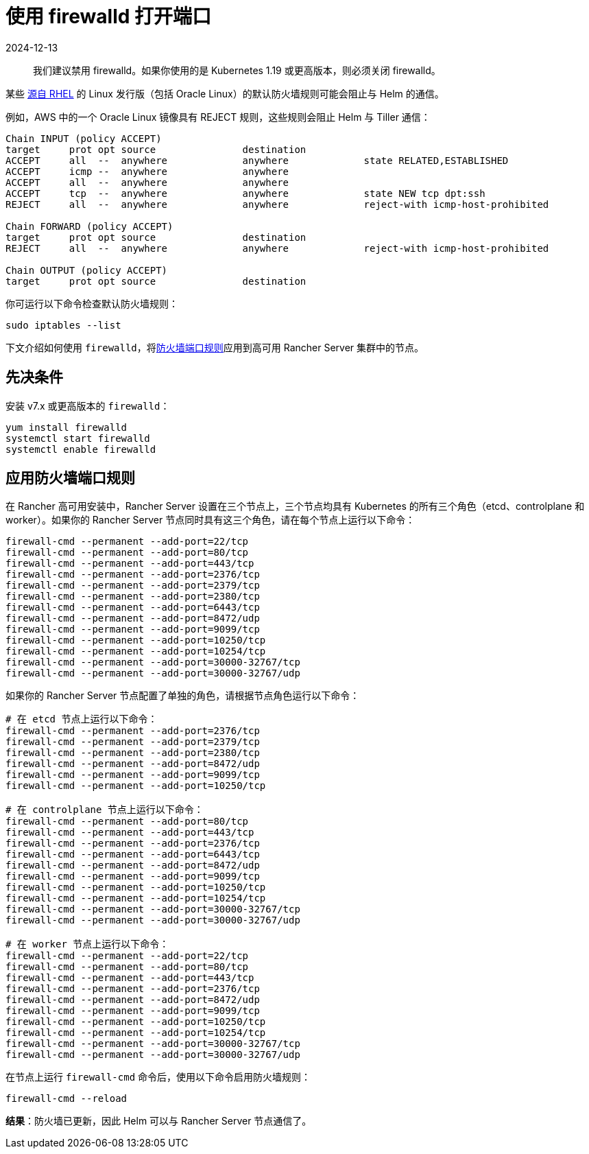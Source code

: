 = 使用 firewalld 打开端口
:page-languages: [en, zh]
:revdate: 2024-12-13
:page-revdate: {revdate}

____
我们建议禁用 firewalld。如果你使用的是 Kubernetes 1.19 或更高版本，则必须关闭 firewalld。
____

某些 https://en.wikipedia.org/wiki/Red_Hat_Enterprise_Linux#Rebuilds[源自 RHEL] 的 Linux 发行版（包括 Oracle Linux）的默认防火墙规则可能会阻止与 Helm 的通信。

例如，AWS 中的一个 Oracle Linux 镜像具有 REJECT 规则，这些规则会阻止 Helm 与 Tiller 通信：

----
Chain INPUT (policy ACCEPT)
target     prot opt source               destination
ACCEPT     all  --  anywhere             anywhere             state RELATED,ESTABLISHED
ACCEPT     icmp --  anywhere             anywhere
ACCEPT     all  --  anywhere             anywhere
ACCEPT     tcp  --  anywhere             anywhere             state NEW tcp dpt:ssh
REJECT     all  --  anywhere             anywhere             reject-with icmp-host-prohibited

Chain FORWARD (policy ACCEPT)
target     prot opt source               destination
REJECT     all  --  anywhere             anywhere             reject-with icmp-host-prohibited

Chain OUTPUT (policy ACCEPT)
target     prot opt source               destination
----

你可运行以下命令检查默认防火墙规则：

----
sudo iptables --list
----

下文介绍如何使用 `firewalld`，将xref:installation-and-upgrade/requirements/requirements.adoc#_端口要求[防火墙端口规则]应用到高可用 Rancher Server 集群中的节点。

== 先决条件

安装 v7.x 或更高版本的 `firewalld`：

----
yum install firewalld
systemctl start firewalld
systemctl enable firewalld
----

== 应用防火墙端口规则

在 Rancher 高可用安装中，Rancher Server 设置在三个节点上，三个节点均具有 Kubernetes 的所有三个角色（etcd、controlplane 和 worker）。如果你的 Rancher Server 节点同时具有这三个角色，请在每个节点上运行以下命令：

----
firewall-cmd --permanent --add-port=22/tcp
firewall-cmd --permanent --add-port=80/tcp
firewall-cmd --permanent --add-port=443/tcp
firewall-cmd --permanent --add-port=2376/tcp
firewall-cmd --permanent --add-port=2379/tcp
firewall-cmd --permanent --add-port=2380/tcp
firewall-cmd --permanent --add-port=6443/tcp
firewall-cmd --permanent --add-port=8472/udp
firewall-cmd --permanent --add-port=9099/tcp
firewall-cmd --permanent --add-port=10250/tcp
firewall-cmd --permanent --add-port=10254/tcp
firewall-cmd --permanent --add-port=30000-32767/tcp
firewall-cmd --permanent --add-port=30000-32767/udp
----

如果你的 Rancher Server 节点配置了单独的角色，请根据节点角色运行以下命令：

----
# 在 etcd 节点上运行以下命令：
firewall-cmd --permanent --add-port=2376/tcp
firewall-cmd --permanent --add-port=2379/tcp
firewall-cmd --permanent --add-port=2380/tcp
firewall-cmd --permanent --add-port=8472/udp
firewall-cmd --permanent --add-port=9099/tcp
firewall-cmd --permanent --add-port=10250/tcp

# 在 controlplane 节点上运行以下命令：
firewall-cmd --permanent --add-port=80/tcp
firewall-cmd --permanent --add-port=443/tcp
firewall-cmd --permanent --add-port=2376/tcp
firewall-cmd --permanent --add-port=6443/tcp
firewall-cmd --permanent --add-port=8472/udp
firewall-cmd --permanent --add-port=9099/tcp
firewall-cmd --permanent --add-port=10250/tcp
firewall-cmd --permanent --add-port=10254/tcp
firewall-cmd --permanent --add-port=30000-32767/tcp
firewall-cmd --permanent --add-port=30000-32767/udp

# 在 worker 节点上运行以下命令：
firewall-cmd --permanent --add-port=22/tcp
firewall-cmd --permanent --add-port=80/tcp
firewall-cmd --permanent --add-port=443/tcp
firewall-cmd --permanent --add-port=2376/tcp
firewall-cmd --permanent --add-port=8472/udp
firewall-cmd --permanent --add-port=9099/tcp
firewall-cmd --permanent --add-port=10250/tcp
firewall-cmd --permanent --add-port=10254/tcp
firewall-cmd --permanent --add-port=30000-32767/tcp
firewall-cmd --permanent --add-port=30000-32767/udp
----

在节点上运行 `firewall-cmd` 命令后，使用以下命令启用防火墙规则：

----
firewall-cmd --reload
----

*结果*：防火墙已更新，因此 Helm 可以与 Rancher Server 节点通信了。
